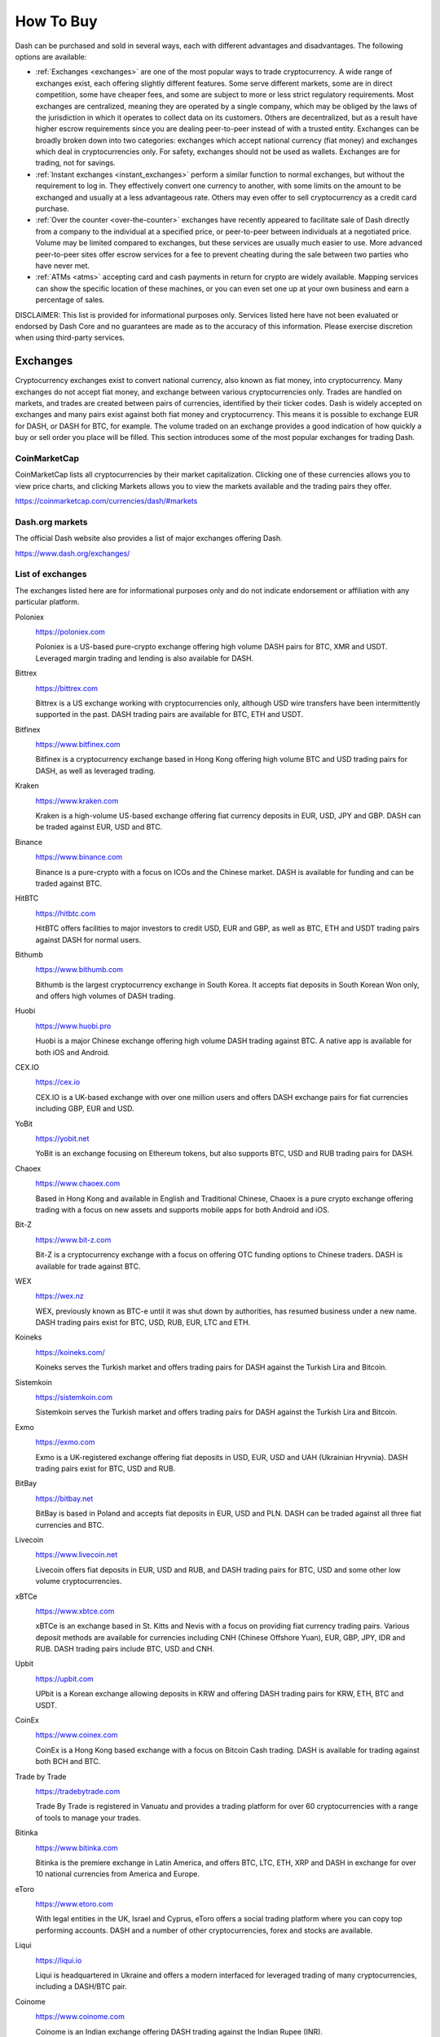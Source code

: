.. _how-to-buy:

==========
How To Buy
==========

Dash can be purchased and sold in several ways, each with different
advantages and disadvantages. The following options are available:

- :ref:`Exchanges <exchanges>` are one of the most popular ways to trade
  cryptocurrency. A wide range of exchanges exist, each offering 
  slightly different features. Some serve different markets, some are in
  direct competition, some have cheaper fees, and some are subject to
  more or less strict regulatory requirements. Most exchanges are 
  centralized, meaning they are operated by a single company, which may
  be obliged by the laws of the jurisdiction in which it operates to 
  collect data on its customers. Others are decentralized, but as a 
  result have higher escrow requirements since you are dealing 
  peer-to-peer instead of with a trusted entity. Exchanges can be 
  broadly broken down into two categories: exchanges which accept 
  national currency (fiat money) and exchanges which deal in 
  cryptocurrencies only. For safety, exchanges should not be used as 
  wallets. Exchanges are for trading, not for savings.

- :ref:`Instant exchanges <instant_exchanges>` perform a similar
  function to normal exchanges, but without the requirement to log in.
  They effectively convert one currency to another, with some limits on
  the amount to be exchanged and usually at a less advantageous rate.
  Others may even offer to sell cryptocurrency as a credit card
  purchase.

- :ref:`Over the counter <over-the-counter>` exchanges have recently 
  appeared to facilitate sale of Dash directly from a company to the 
  individual at a specified price, or peer-to-peer between individuals 
  at a negotiated price. Volume may be limited compared to exchanges, 
  but these services are usually much easier to use. More advanced 
  peer-to-peer sites offer escrow services for a fee to prevent cheating
  during the sale between two parties who have never met.

- :ref:`ATMs <atms>` accepting card and cash payments in return for
  crypto are widely available. Mapping services can show the specific
  location of these machines, or you can even set one up at your own 
  business and earn a percentage of sales.

DISCLAIMER: This list is provided for informational purposes only.
Services listed here have not been evaluated or endorsed by Dash Core
and no guarantees are made as to the accuracy of this information.
Please exercise discretion when using third-party services.

.. _exchanges:

Exchanges
=========

Cryptocurrency exchanges exist to convert national currency, also known
as fiat money, into cryptocurrency. Many exchanges do not accept fiat
money, and exchange between various cryptocurrencies only. Trades are
handled on markets, and trades are created between pairs of currencies,
identified by their ticker codes. Dash is widely accepted on exchanges
and many pairs exist against both fiat money and cryptocurrency. This
means it is possible to exchange EUR for DASH, or DASH for BTC, for
example. The volume traded on an exchange provides a good indication of
how quickly a buy or sell order you place will be filled. This section
introduces some of the most popular exchanges for trading Dash.

CoinMarketCap
-------------

.. image:: exchanges/coinmarketcap.png
   :width: 200px
   :align: right
   :target: https://coinmarketcap.com

CoinMarketCap lists all cryptocurrencies by their market capitalization.
Clicking one of these currencies allows you to view price charts, and
clicking Markets allows you to view the markets available and the
trading pairs they offer.

https://coinmarketcap.com/currencies/dash/#markets

Dash.org markets
----------------

The official Dash website also provides a list of major exchanges
offering Dash.

https://www.dash.org/exchanges/

List of exchanges
-----------------

The exchanges listed here are for informational purposes only and do not
indicate endorsement or affiliation with any particular platform.

Poloniex
  .. image:: exchanges/poloniex.png
     :width: 200px
     :align: right
     :target: https://poloniex.com

  https://poloniex.com

  Poloniex is a US-based pure-crypto exchange offering high volume DASH
  pairs for BTC, XMR and USDT. Leveraged margin trading and lending is
  also available for DASH.

Bittrex
  .. image:: exchanges/bittrex.png
     :width: 200px
     :align: right
     :target: https://bittrex.com

  https://bittrex.com

  Bittrex is a US exchange working with cryptocurrencies only, although
  USD wire transfers have been intermittently supported in the past.
  DASH trading pairs are available for BTC, ETH and USDT.

Bitfinex
  .. image:: exchanges/bitfinex.png
     :width: 200px
     :align: right
     :target: https://www.bitfinex.com

  https://www.bitfinex.com

  Bitfinex is a cryptocurrency exchange based in Hong Kong offering high
  volume BTC and USD trading pairs for DASH, as well as leveraged
  trading.

Kraken
  .. image:: exchanges/kraken.png
     :width: 200px
     :align: right
     :target: https://www.kraken.com

  https://www.kraken.com

  Kraken is a high-volume US-based exchange offering fiat currency
  deposits in EUR, USD, JPY and GBP. DASH can be traded against EUR, USD
  and BTC.

Binance
  .. image:: exchanges/binance.png
     :width: 200px
     :align: right
     :target: https://www.binance.com
  
  https://www.binance.com

  Binance is a pure-crypto with a focus on ICOs and the Chinese market.
  DASH is available for funding and can be traded against BTC.

HitBTC
  .. image:: exchanges/hitbtc.png
     :width: 200px
     :align: right
     :target: https://hitbtc.com

  https://hitbtc.com

  HitBTC offers facilities to major investors to credit USD, EUR and
  GBP, as well as BTC, ETH and USDT trading pairs against DASH for
  normal users.

Bithumb
  .. image:: exchanges/bithumb.png
     :width: 200px
     :align: right
     :target: https://bithumb.com

  https://www.bithumb.com

  Bithumb is the largest cryptocurrency exchange in South Korea. It
  accepts fiat deposits in South Korean Won only, and offers high
  volumes of DASH trading.

Huobi
  .. image:: exchanges/huobi.png
     :width: 200px
     :align: right
     :target: https://www.huobi.pro

  https://www.huobi.pro

  Huobi is a major Chinese exchange offering high volume DASH trading
  against BTC. A native app is available for both iOS and Android.

CEX.IO
  .. image:: exchanges/cex.png
     :width: 200px
     :align: right
     :target: https://cex.io

  https://cex.io

  CEX.IO is a UK-based exchange with over one million users and offers
  DASH exchange pairs for fiat currencies including GBP, EUR and USD.

YoBit
  .. image:: exchanges/yobit.png
     :width: 200px
     :align: right
     :target: https://yobit.net

  https://yobit.net

  YoBit is an exchange focusing on Ethereum tokens, but also supports
  BTC, USD and RUB trading pairs for DASH.

Chaoex
  .. image:: exchanges/chaoex.png
     :width: 200px
     :align: right
     :target: https://www.chaoex.com

  https://www.chaoex.com

  Based in Hong Kong and available in English and Traditional Chinese,
  Chaoex is a pure crypto exchange offering trading with a focus on new
  assets and supports mobile apps for both Android and iOS.

Bit-Z
  .. image:: exchanges/bit-z.png
     :width: 200px
     :align: right
     :target: https://www.bit-z.com

  https://www.bit-z.com

  Bit-Z is a cryptocurrency exchange with a focus on offering OTC
  funding options to Chinese traders. DASH is available for trade
  against BTC.

WEX
  .. image:: exchanges/wex.png
     :width: 200px
     :align: right
     :target: https://wex.nz

  https://wex.nz

  WEX, previously known as BTC-e until it was shut down by authorities,
  has resumed business under a new name. DASH trading pairs exist for
  BTC, USD, RUB, EUR, LTC and ETH.

Koineks
  .. image:: exchanges/koineks.png
     :width: 183px
     :align: right
     :target: https://koineks.com/

  https://koineks.com/

  Koineks serves the Turkish market and offers trading pairs for DASH
  against the Turkish Lira and Bitcoin.

Sistemkoin
  .. image:: exchanges/sistemkoin.png
     :width: 200px
     :align: right
     :target: https://sistemkoin.com

  https://sistemkoin.com

  Sistemkoin serves the Turkish market and offers trading pairs for DASH
  against the Turkish Lira and Bitcoin.

Exmo
  .. image:: exchanges/exmo.png
     :width: 200px
     :align: right
     :target: https://exmo.com

  https://exmo.com

  Exmo is a UK-registered exchange offering fiat deposits in USD, EUR,
  USD and UAH (Ukrainian Hryvnia). DASH trading pairs exist for BTC, USD
  and RUB.

BitBay
  .. image:: exchanges/bitbay.png
     :width: 200px
     :align: right
     :target: https://bitbay.net

  https://bitbay.net

  BitBay is based in Poland and accepts fiat deposits in EUR, USD and
  PLN. DASH can be traded against all three fiat currencies and BTC.

Livecoin
  .. image:: exchanges/livecoin.png
     :width: 200px
     :align: right
     :target: https://www.livecoin.net

  https://www.livecoin.net

  Livecoin offers fiat deposits in EUR, USD and RUB, and DASH trading
  pairs for BTC, USD and some other low volume cryptocurrencies.

xBTCe
  .. image:: exchanges/xbtce.png
     :width: 200px
     :align: right
     :target: https://www.xbtce.com

  https://www.xbtce.com

  xBTCe is an exchange based in St. Kitts and Nevis with a focus on
  providing fiat currency trading pairs. Various deposit methods are
  available for currencies including CNH (Chinese Offshore Yuan), EUR,
  GBP, JPY, IDR and RUB. DASH trading pairs include BTC, USD and CNH.

Upbit
  .. image:: exchanges/upbit.png
     :width: 200px
     :align: right
     :target: https://upbit.com

  https://upbit.com

  UPbit is a Korean exchange allowing deposits in KRW and offering DASH
  trading pairs for KRW, ETH, BTC and USDT.

CoinEx
  .. image:: exchanges/coinex.png
     :width: 200px
     :align: right
     :target: https://www.coinex.com

  https://www.coinex.com

  CoinEx is a Hong Kong based exchange with a focus on Bitcoin Cash
  trading. DASH is available for trading against both BCH and BTC.

Trade by Trade
  .. image:: exchanges/tradebytrade.png
     :width: 200px
     :align: right
     :target: https://tradebytrade.com

  https://tradebytrade.com

  Trade By Trade is registered in Vanuatu and provides a trading
  platform for over 60 cryptocurrencies with a range of tools to manage
  your trades.

Bitinka
  .. image:: exchanges/bitinka.png
     :width: 200px
     :align: right
     :target: https://www.bitinka.com

  https://www.bitinka.com

  Bitinka is the premiere exchange in Latin America, and offers BTC,
  LTC, ETH, XRP and DASH in exchange for over 10 national currencies
  from America and Europe.

eToro
  .. image:: exchanges/etoro.png
     :width: 200px
     :align: right
     :target: https://www.etoro.com

  https://www.etoro.com

  With legal entities in the UK, Israel and Cyprus, eToro offers a
  social trading platform where you can copy top performing accounts.
  DASH and a number of other cryptocurrencies, forex and stocks are
  available.

Liqui
  .. image:: exchanges/liqui.png
     :width: 200px
     :align: right
     :target: https://liqui.io

  https://liqui.io

  Liqui is headquartered in Ukraine and offers a modern interfaced for
  leveraged trading of many cryptocurrencies, including a DASH/BTC pair.

Coinome
  .. image:: exchanges/coinome.png
     :width: 200px
     :align: right
     :target: https://www.coinome.com

  https://www.coinome.com

  Coinome is an Indian exchange offering DASH trading against the Indian
  Rupee (INR).

Qryptos
  .. image:: exchanges/qryptos.png
     :width: 200px
     :align: right
     :target: https://www.qryptos.com

  https://www.qryptos.com

  Qryptos is a Japanese pure-crypto exchange offering DASH trading
  against BTC with optional leverage.

Coinsquare
  .. image:: exchanges/coinsquare.png
     :width: 200px
     :align: right
     :target: https://coinsquare.io

  https://coinsquare.io

  Coinsquare is a Canadian exchange offering DASH trading against BTC
  and CAD.

Lykke
  .. image:: exchanges/lykke.png
     :width: 200px
     :align: right
     :target: https://www.lykke.com/

  https://www.lykke.com/

  Incorporated in Switzerland, Lykke is an open source exchange,
  online/mobile wallet service, idea accelerator and ICO platform. DASH
  is available for both trading and investment.

Quoinex
  .. image:: exchanges/quoinex.png
     :width: 200px
     :align: right
     :target: https://quoinex.com

  https://quoinex.com

  Quoinex serves the Asian market with funding support for USD, JPY,
  AUD, INR, PHP, EUR, HKD, CNY, IDR and SGD, and trading against ETH,
  BTC, BCH and DASH.

Bitcoin.vn
  .. image:: exchanges/bitcoinvn.png
     :width: 200px
     :align: right
     :target: https://bitcoin.vn

  https://bitcoin.vn

  Bitcoin.vn is a Vietnamese exchange offering BTC, BCH, LTC and DASH
  for trading against Vietnamese đồng.

ZB.com
  .. image:: exchanges/zb.png
     :width: 200px
     :align: right
     :target: https://www.zb.com/

  https://www.zb.com/

  With a focus on the Chinese market, ZB.com offers trading from
  specialized applications for macOS, Windows, Android and iOS. Crypto
  deposits and DASH trading against QC, USDT and BTC.

Coinfield
  .. image:: exchanges/coinfield.png
     :width: 200px
     :align: right
     :target: https://www.coinfield.com

  https://www.coinfield.com

  Coinfield is a Canadian exchange offering funding in CAD and quick
  market purchases or advanced trading against DASH.

Bitshares
  .. image:: exchanges/bitshares.png
     :width: 200px
     :align: right
     :target: https://bitshares.org

  https://bitshares.org

  BitShares is a decentralized exchange (DEX) offering DASH trading
  pairs for BTC and BTS, as well as the bit assets bitUSD, bitCNY and
  bitBTC.

Cryptopia
  .. image:: exchanges/cryptopia.png
     :width: 200px
     :align: right
     :target: https://www.cryptopia.co.nz

  https://www.cryptopia.co.nz

  Cryptopia is a New Zealand cryptocurrency exchange with a reputation
  for supporting a large number of low-volume altcoins. It offers DASH
  trading pairs for BTC, LTC, DOGE and USDT.

Styx24
  .. image:: exchanges/styx24.png
     :width: 100px
     :align: right
     :target: https://www.styx24.com

  https://www.styx24.com

  Styx24 is based in Zimbabwe and offers trading for DASH, BTC and LTC
  against the USD.

ACX
  .. image:: exchanges/acxlogo.png
     :width: 200px
     :align: right
     :target: https://acx.io

  https://acx.io

  ACX is an Australian exchange accepting fiat deposits from Australian
  bank accounts. DASH is available to trade against BTC.

OKEX
  .. image:: exchanges/okex.png
     :width: 200px
     :align: right
     :target: https://www.okex.com

  https://www.okex.com

  OKEX, previously known as OKCoin, is an exchange focused on the
  Chinese market offering DASH trading pairs against BTC. Funding with
  CNY and futures trading is also available.

Bitexbook
  .. image:: exchanges/bitexbook.png
     :width: 200px
     :align: right
     :target: https://bitexbook.com

  https://bitexbook.com

  Bitexbook promises the fastest possible deposit and withdrawal times
  and responsive customer support. Deposits are available in USD and
  RUB, and credit cards are supported.

MoneyPolo
  .. image:: exchanges/moneypolo.png
     :width: 200px
     :align: right
     :target: https://moneypolo.com

  https://moneypolo.com

  MoneyPolo offers currency exchange and transfer, prepaid cards and the
  ability to hold accounts in a range of currencies. Deposits and
  withdrawals are available in DASH, BTC, ETH, LTC, BCH and BTG, and it
  is possible to transfer value to a prepaid card or any worldwide bank
  account.

Miami Crypto Exchange
  .. image:: exchanges/mcex.png
     :width: 110px
     :align: right
     :target: https://www.miami.exchange/

  https://www.miami.exchange/

  Miami Crypto Exchange (MCEX), operated by Dash partner `Mercury Cash
  <https://www.mercury.cash>`_, is a legal and fully compliant crypto
  gateway between the U.S. and the world, with a specific focus on Latin
  America and the Caribbean. DASH can be traded against USD and BTC.

Coinapult
  .. image:: exchanges/coinapult.png
     :width: 200px
     :align: right
     :target: https://coinapult.com

  https://coinapult.com

  Coinapult is an asset exchange headquartered in Panama City and
  providing exchange services between BTC, DASH, USD, GBP and EUR, as
  well as gold and silver.

Whaleclub
  .. image:: exchanges/whaleclub.png
     :width: 200px
     :align: right
     :target: https://whaleclub.co

  https://whaleclub.co

  Based in Hong Kong, Whaleclub offers an advanced platform that allows
  highly leveraged trading of cryptocurrency including DASH against
  other cryptocurrencies, forex, metals, stocks and bonds.

Golix
  .. image:: exchanges/golix.png
     :width: 200px
     :align: right
     :target: https://golix.com

  https://golix.com

  Based in Zimbabwe, Golix is a digital currency exchange that helps
  people in Sub-Saharan Africa buy and sell DASH and other
  cryptocurrencies.

eBitcoinics
  .. image:: exchanges/ebitcoinics.png
     :width: 200px
     :align: right
     :target: http://www.ebitcoinics.com

  http://www.ebitcoinics.com

  eBitcoinics is a cryptocurrency exchange and education platform for
  the African market. Dash is available for exchange against Nigerian
  Naira (NGN) and Ghanaian Cedi (GHS).

Bisq
  .. image:: exchanges/bisq.png
     :width: 200px
     :align: right
     :target: https://bisq.network

  https://bisq.network

  Bisq is a decentralized exchange running on the Tor network and offers
  complete privacy, but trades are manual, require escrow and must be
  settled between users. 

Coincheck
  .. image:: exchanges/coincheck.png
     :width: 200px
     :align: right
     :target: https://coincheck.com

  https://coincheck.com

  Coincheck is a Japanese exchange allowing deposits in JPY and USD for
  trading against DASH and other cryptocurrencies.

Coindeal
  .. image:: exchanges/coindeal.png
     :width: 200px
     :align: right
     :target: https://coindeal.com

  https://coindeal.com

  Coindeal allows deposits in EUR and offers a range of trading pairs,
  including DASH. The exchange is focused on obtaining a FINMA license
  in Switzerland to be able to accept a broader range of fiat deposits.

BuyUcoin
  .. image:: exchanges/buyucoin.png
     :width: 200px
     :align: right
     :target: https://www.buyucoin.com

  https://www.buyucoin.com

  BuyUcoin is a large Indian exchange offering DASH and many other
  cryptocurrencies in exchange for Indian Rupees (INR).

BitMEX
  .. image:: exchanges/bitmex.png
     :width: 200px
     :align: right
     :target: https://www.bitmex.com

  https://www.bitmex.com

  BitMEX is a pure-crypto derivates exchange offering trading with up to
  100x leverage. DASH is available to trade against BTC.

UseCryptos
  .. image:: exchanges/usecryptos.png
     :width: 200px
     :align: right
     :target: https://usecryptos.com

  https://usecryptos.com

  UseCryptos is an exchange based in Portugal offering DASH trading for
  EUR and BTC.

KuCoin
  .. image:: exchanges/kucoin.png
     :width: 200px
     :align: right
     :target: https://www.kucoin.com

  https://www.kucoin.com

  KuCoin is a pure crypto exchange with a focus on the Chinese market.
  DASH can be traded against BTC, ETH and KCS.

Bitcoin Indonesia
  .. image:: exchanges/bitcoinid.png
     :width: 200px
     :align: right
     :target: https://www.bitcoin.co.id

  https://www.bitcoin.co.id

  Bitcoin Indonesia allows funding in IDR and offers a DASH/BTC trading
  pair.

ALFAcashier
  .. image:: exchanges/alfa.png
     :width: 200px
     :align: right
     :target: https://www.alfacashier.com

  https://www.alfacashier.com

  ALFAcashier, incorporated in Belize, provides electronic exchange and
  fiat services. DASH trading pairs are available for BTC, XRP, XMR,
  XEM, ETH, LTC, BCH, USD, EUR, CNY, CAD and RUB.

CoinSuper
  .. image:: exchanges/coinsuper.png
     :width: 200px
     :align: right
     :target: https://www.coinsuper.com

  https://www.coinsuper.com

  Registered in Hong Kong and with a focus on the Chinese market,
  CoinSuper allows fiat deposits in USD and offers DASH trading against
  BTC, ETH and USD.

Exrates
  .. image:: exchanges/exrates.png
     :width: 200px
     :align: right
     :target: https://exrates.me

  https://exrates.me

  Exrates allows crypto and USD deposits, and offers DASH trading
  against BTC and USD.

Bleutrade
  .. image:: exchanges/bleutrade.png
     :width: 200px
     :align: right
     :target: https://bleutrade.com

  https://bleutrade.com

  Registered in Brazil, Bleutrade offers DOGE and BTC trading pairs for
  DASH.

LBank
  .. image:: exchanges/lbank.png
     :width: 200px
     :align: right
     :target: https://www.lbank.info

  https://www.lbank.info

  Available in English and Chinese, LBank has a focus on token trading.
  DASH is available to trade against BTC.

Coinroom
  .. image:: exchanges/coinroom.png
     :width: 200px
     :align: right
     :target: https://coinroom.com

  https://coinroom.com

  Registered in Poland, Coinroom has a strong focus on trading against
  fiat currencies. Deposits are available in CHF, CZK, DKK, EUR, GBP,
  NOK, PLN and USD. DASH can be traded against USD, BTC, EUR, PLN and
  GBP.

CoinSpot
  .. image:: exchanges/coinspot.png
     :width: 200px
     :align: right
     :target: https://www.coinspot.com.au

  https://www.coinspot.com.au

  CoinSpot is an Australian exchange offering DASH, BTC, LTC and ETH in
  exchange for AUD.

Bter
  .. image:: exchanges/bter.png
     :width: 200px
     :align: right
     :target: https://bter.com

  https://bter.com

  Bter is a Chinese exchange allowing deposits in CNY and offering DASH
  trading pairs for CNY and BTC.

Holy Transaction
  .. image:: exchanges/holytransaction.png
     :width: 200px
     :align: right
     :target: https://holytransaction.com

  https://holytransaction.com

  Holy Transaction offers DASH trading pairs for BTC, USD and EUR, as
  well as over ten other altcoins.

NegocieCoins
  .. image:: exchanges/negociecoins.jpg
     :width: 200px
     :align: right
     :target: https://www.negociecoins.com.br

  https://www.negociecoins.com.br

  Based in Brazil, NegocieCoins offers deposits in Brazilian real and
  Dash trading pairs. A premium service with higher withdrawal limits is
  available.

OmniTrade
  .. image:: exchanges/omnitrade.png
     :width: 160px
     :align: right
     :target: https://omnitrade.io

  https://omnitrade.io

  Based in Brazil, OmniTrade accepts deposits in Brazilian real through
  a partnership with Neon Bank, which can then be traded against Dash.

Bitcointoyou
  .. image:: exchanges/bitcointoyou.png
     :width: 200px
     :align: right
     :target: https://bitcointoyou.com/

  https://bitcointoyou.com/

  Based in Brazil, Bitcointoyou has been in operation since 2010 and
  offers trading of a number of cryptocurrencies, including Dash,
  against the Brazilian real.


SouthXchange
  .. image:: exchanges/southxchange.png
     :width: 200px
     :align: right
     :target: https://www.southxchange.com

  https://www.southxchange.com

  Based in Argentina, SouthXchange offers DASH for USD and BTC.

Coinrail
  .. image:: exchanges/coinrail.png
     :width: 200px
     :align: right
     :target: https://coinrail.co.kr

  https://coinrail.co.kr

  Coinrail is a Korean exchange offering DASH trading against KRW.

Tidex
  .. image:: exchanges/tidex.png
     :width: 200px
     :align: right
     :target: https://tidex.com

  https://tidex.com

  Tidex is an exchange focusing on tokens on the WAVES and Ethereum
  blockchains, but also offers trading against fiat currencies. DASH can
  be traded against ETH, BTC, WAVES and Waves pegged currencies.

LiteBit
  .. image:: exchanges/litebit.png
     :width: 200px
     :align: right
     :target: https://www.litebit.eu

  https://www.litebit.eu

  LiteBit is a service based in The Netherlands selling cryptocurrency
  including Dash for EUR.

Laissez Faire
  .. image:: exchanges/lzf.png
     :width: 200px
     :align: right
     :target: https://lzf.com

  https://lzf.com

  Laissez Faire offers incentivized trading which includes DASH.

Bitsane
  .. image:: exchanges/bitsane.png
     :width: 200px
     :align: right
     :target: https://bitsane.com

  https://bitsane.com

  Bitsane (and its altcoin sister site `Anybits <https://anybits.com>`_)
  offer trading pairs for Dash and allows deposits in EUR and USD.



.. _instant_exchanges:

Instant exchanges
=================

Changelly
  .. image:: exchanges/changelly.png
     :width: 200px
     :align: right
     :target: https://changelly.com

  https://changelly.com

  Changelly is a broker service offering a range of cryptocurrency,
  including Dash, for instant exchange against other cryptocurrencies
  without needing to create an account. Be sure to check the fees and
  rates before purchasing.

ShapeShift
  .. image:: exchanges/shapeshift.png
     :width: 200px
     :align: right
     :target: https://shapeshift.io

  https://shapeshift.io

  ShapeShift allows users to directly exchange one crypto asset for
  another without creating any account, albeit with a higher markup than
  most exchanges. ShapeShift supports Dash and over 70 other
  cryptocurrencies.
  
SimpleSwap
  .. image:: exchanges/simpleswap.png
     :width: 200px
     :align: right
     :target: https://www.simpleswap.io/

  https://www.simpleswap.io/
  
  SimpleSwap is a simple and easy-to-use platform for cryptocurrency
  exchanges that works without registration and limits. It is possible
  to exchange Dash with over 60 other cryptocurrencies.

changeNOW
  .. image:: exchanges/changenow.png
     :width: 130px
     :align: right
     :target: https://changenow.io

  https://changenow.io

  changeNOW allows users to directly exchange one crypto asset for
  another without creating any account, albeit with a higher markup than
  most exchanges. changeNOW supports Dash and over 75 other
  cryptocurrencies.

Godex
  .. image:: exchanges/godex.png
     :width: 200px
     :align: right
     :target: https://godex.io

  https://godex.io

  Godex allows users to directly exchange one crypto asset for another
  without creating any account, albeit with a higher markup than most
  exchanges. Godex supports Dash and over 120 other cryptocurrencies.

Flyp.me
  .. image:: exchanges/flypme.png
     :width: 200px
     :align: right
     :target: https://flyp.me/

  https://flyp.me/

  Flyp.me is developed by the team at HolyTransaction, the first
  multicurrency web wallet. It offers instant exchange services between
  18 different cryptocurrencies without creating an account.

CoinSwitch
  .. image:: exchanges/coinswitch.png
     :width: 200px
     :align: right
     :target: https://coinswitch.co

  https://coinswitch.co

  CoinSwitch allows you to compare exchange rates across multiple
  exchanges and perform instant exchanges at those rates without
  necessarily creating an account.

BlockTrades
  .. image:: exchanges/blocktrades.png
     :width: 100px
     :align: right
     :target: https://blocktrades.us/

  https://blocktrades.us/

  BlockTrades is a decentralized exchange designed to facilitate free
  movement between the Steemit, BitShares, Bitcoin and Dash blockchains.
  The system is designed to find the best possible instant conversion
  rate between any two given cryptocurrencies.

MorphToken
  .. image:: exchanges/morphtoken.png
     :width: 200px
     :align: right
     :target: https://www.morphtoken.com

  https://www.morphtoken.com

  MorphToken is an instant exchange allowing users to instantly convert
  between Dash, Bitcoin, Bitcoin Cash, Ethereum, Litecoin and Monero. It
  is even possible to convert into more than one cryptocurrency in a
  single exchange.


.. _over-the-counter:

Over the Counter
================

Uphold
  .. image:: exchanges/uphold.png
     :width: 200px
     :align: right
     :target: https://uphold.com

  https://uphold.com

  Uphold accounts may be funded with over 30 national currencies by bank
  account or credit card to purchase and spend multiple cryptocurrencies
  including Dash.

WeSellCrypto
  .. image:: exchanges/wesellcrypto.png
     :width: 200px
     :align: right
     :target: https://wesellcrypto.com

  https://wesellcrypto.com

  WeSellCrypto is a broker service offering a range of cryptocurrency,
  including Dash, paid using Paypal. Be sure to check the fees and rates
  before purchasing.

Bitpanda
  .. image:: exchanges/bitpanda.png
     :width: 200px
     :align: right
     :target: https://www.bitpanda.com

  https://www.bitpanda.com
  https://www.bitpanda.com/togo

  Bitpanda is a broker service offering Bitcoin, Ethereum, Litecoin and
  Dash both online and at over 400 Post branches and about 1300 Post
  partners throughout Austria. Pay with cash, credit card or bank
  transfer.

Bitnovo
  .. image:: exchanges/bitnovo.png
     :width: 200px
     :align: right
     :target: https://www.bitnovo.com

  https://www.bitnovo.com

  Bitnovo is a broker service offering Bitcoin and Dash both on their
  website and at tens of thousands of physical locations throughout
  Europe. They also offer reloadable cards, vouchers and cryptocurrency
  wallets.

Bitit
  .. image:: exchanges/bitit.png
     :width: 150px
     :align: right
     :target: https://bitit.io

  https://bitit.io

  Bitit is a broker service offering Bitcoin, Dash and several other
  cryptocurrencies for sale online. Payment in a range of currencies is
  support using both direct banking, credit cards and vouchers.

Coinfinity
  .. image:: exchanges/coinfinity.png
     :width: 200px
     :align: right
     :target: https://coinfinity.co

  https://coinfinity.co

  Coinfinity offers Dash and Bitcoin broker services in Austria and
  Germany, as well as through their coupon-based `Bitcoinbon
  <https://www.bitcoinbon.at/>`_ service.

CoinOYO
  .. image:: exchanges/coinoyo.png
     :width: 200px
     :align: right
     :target: https://coinoyo.com

  https://coinoyo.com

  CoinOYO is a cryptocurrency exchange dedicated to helping Nigerians
  buy, sell and invest in cryptocurrencies. You can buy Dash and several
  other cryptocurrencies using Nigerian naira.

Cryptomate
  .. image:: exchanges/cryptomate.png
     :width: 200px
     :align: right
     :target: https://cryptomate.co.uk

  https://cryptomate.co.uk

  Cryptomate sells a range of cryptocurrencies, including Dash, for GBP.
  Cryptomate's goal is to make buying and selling cryptocurrency as
  simple as possible for people who want a pain-free experience and the
  fastest transactions - coins can be in your wallet as soon as 5
  minutes after ordering.

Coindirect
  .. image:: exchanges/coindirect.png
     :width: 150px
     :align: right
     :target: https://www.coindirect.com

  https://www.coindirect.com

  Coindirect offers OTC and P2P services to buy and sell many
  cryptocurrencies, including Dash. Verified users can create offers in
  their local currency to buy and sell with other users. Online wallets
  and exchange services are available for most currencies as well.

Mercury Cash
  .. image:: exchanges/mercury.png
     :width: 200px
     :align: right
     :target: https://www.mercury.cash

  https://www.mercury.cash

  Mercury Cash is an online/mobile wallet and licensed money transmitter
  with integration for merchant services. Balances can be held in both
  Ethereum and Dash, and deposited or withdrawn in local currencies
  through a number of methods, including credit cards.

Graviex
  .. image:: exchanges/graviex.png
     :width: 110px
     :align: right
     :target: https://graviex.net

  https://graviex.net

  Graviex is a part of the Gravio ecosystem, a blockchain-based
  communication platform. It offers extremely low rates and fees for
  trading. DASH can be traded against BTC, ETH, LTC and DOGE.

SlithEx
  .. image:: exchanges/slithex.png
     :width: 90px
     :align: right
     :target: https://slithex.com

  https://slithex.com

  Based in Malaysia and funded by the Dash Treasury, SlithEx (and its
  payment processor, `RocketPay <https://rocketpay.today>`_) offer
  exchange, wallet and sale/trading of Dash against the Malaysian
  ringgit.

cryptomonster
  .. image:: exchanges/cryptomonster.png
     :width: 200px
     :align: right
     :target: https://www.cryptomonster.co.uk

  https://www.cryptomonster.co.uk

  cryptomonster have created an easy to use platform where you can buy
  DASH and other digital assets within minutes. All you need is a UK
  bank account and a wallet address. cryptomonster pride themselves on a
  next-level service and regard themseleves as the leading digital
  assets platform in the UK.

Changelly
  .. image:: exchanges/changelly.png
     :width: 200px
     :align: right
     :target: https://changelly.com

  https://changelly.com

  Changelly is a broker service offering a range of cryptocurrency,
  including Dash, paid in USD or EUR using bank or credit cards. Be sure
  to check the fees and rates before purchasing.

Cryptobuyer
  .. image:: exchanges/cryptobuyer.png
     :width: 200px
     :align: right
     :target: https://cryptobuyer.io

  https://cryptobuyer.io

  Cryptobuyer is a direct purchasing service with a focus on the Latin
  American market and Venezuela in particular. It can be linked with a
  bank account to purchase Dash, Litecoin and Bitcoin directly. The
  company also operates a network of ATMs and merchant integrations.

BasiChange
  .. image:: exchanges/basichange.png
     :width: 200px
     :align: right
     :target: https://basichange.com/

  https://basichange.com/

  BasiChange offers exchange, trading and OTC crypto sales with a focus
  on Venezuela and Colombia.

CryptoWay
  .. image:: exchanges/cryptoway.png
     :width: 200px
     :align: right
     :target: https://cryptoway.io

  https://cryptoway.io

  On CryptoWay, you can buy and sell Dash, Bitcoin, Ethereum, Litecoin
  and Doge peer-to-peer (P2P) with Venezuelan bolivars on a secure, fast
  and simple platform. You can also link your bank account for efficient
  processing of deposits and withdrawals.


CoinBR
  .. image:: exchanges/coinbr.png
     :width: 200px
     :align: right
     :target: https://www.coinbr.net

  https://www.coinbr.net

  CoinBR is a Brazil-based cryptocurrency company offering a variety of
  services including an exchange, mining, bill payment, point-of-sale,
  and more. Dash is available for purchase at over 13,000 locations
  around Brazil.

Wall of Coins
  .. image:: exchanges/wallofcoins.png
     :width: 200px
     :align: right
     :target: https://wallofcoins.com

  https://wallofcoins.com

  Wall of Coins allows user to post offers to buy or sell Dash and
  Bitcoin within their region or country. The service, which is
  available in over 20 countries, then holds the coins in escrow while
  the buyer completes payment.

Liberalcoins
  .. image:: exchanges/liberalcoins.png
     :width: 200px
     :align: right
     :target: ttps://liberalcoins.com

  https://liberalcoins.com

  Liberalcoins allows users to arrange trades to buy or sell Dash,
  Monero, Bitcoin and Litecoin directly with one another.

QCashPay
  .. image:: exchanges/qcashpay.png
     :width: 200px
     :align: right
     :target: https://qcashpay.com

  https://qcashpay.com

  QCashPay is a Hong Kong company specialising in direct sale of
  cryptocurrency, including Dash, for USD and CNY using various bank and
  third party payment schemes.

MegaChange
  .. image:: exchanges/megachange.png
     :width: 200px
     :align: right
     :target: https://www.megachange.is

  https://www.megachange.is

  MegaChange offers direct sale and exchange of various digital forms of
  currency in a simple market system. It supports Dash and multiple
  methods of adding fiat currency, including USD, RMB and RUB.

Dashous
  .. image:: exchanges/dashous.png
     :width: 200px
     :align: right
     :target: https://www.dashous.com

  https://www.dashous.com

  Dashous allows user to post offers to buy or sell Dash and Bitcoin
  within their region or country. The users then arrange the deal
  between themselves.

Magnetic Exchange
  .. image:: exchanges/magnetic.png
     :width: 200px
     :align: right
     :target: https://magneticexchange.com

  https://magneticexchange.com

  Magnetic Exchange offers Bitcoin, Ethereum, Litecoin and Dash in
  exchange for USD or EUR through various payment services.

AnycoinDirect
  .. image:: exchanges/anycoin.png
     :width: 200px
     :align: right
     :target: https://anycoindirect.eu

  https://anycoindirect.eu

  AnycoinDirect.eu is a broker service offering 14 cryptocurrencies,
  including Dash, for sale online. Pay by bank transfer or various
  national instant payment schemes.

Dash Nearby
  .. image:: exchanges/dashnearby.png
     :width: 200px
     :align: right
     :target: https://dashnearby.com

  https://dashnearby.com

  Dash Nearby allows users to arrange direct trades of cryptocurrency or
  local currency between one another.


.. _atms:

ATMs
====

ATMs are a popular method of buying cryptocurrency at businesses to
encourage adoption and spending in these currencies. A number of ATMs
support Dash, and the mapping services listed on this page can help you
find one near you. It is also possible to operate your own ATM to sell
Dash on-site at your business - simply contact the companies listed on
this page.

Coin ATM Radar
  .. image:: exchanges/coinatmradar.png
     :width: 200px
     :align: right
     :target: https://coinatmradar.com

  https://coinatmradar.com

  Various coin ATMs are available around world. Coin ATM Radar helps you
  find one close to you.

General Bytes
  .. image:: exchanges/generalbytes.png
     :width: 75px
     :align: right
     :target: https://www.generalbytes.com

  https://www.generalbytes.com

  General Bytes offers a range of two-way cash ATM and Point of Sale
  solutions integrating Dash.

Lamassu
  .. image:: exchanges/lamassu.png
     :width: 200px
     :align: right
     :target: https://lamassu.is

  https://lamassu.is

  Lamassu offers modular one-way and two-way cash ATMs integrating Dash.

CoinFlip
  .. image:: exchanges/coinflip.png
     :width: 200px
     :align: right
     :target: https://coinflip.tech

  https://coinflip.tech

  CoinFlip operates a network of ATMs across the USA and offers hosted
  ATMs for businesses.

TigoCTM
  .. image:: exchanges/tigoctm.png
     :width: 110px
     :align: right
     :target: https://tigoctm.com

  https://tigoctm.com

  TigoCTM offers simple ATM solutions integrated with a management
  blockchain.

Trovemat
  .. image:: exchanges/trovemat.png
     :width: 200px
     :align: right
     :target: https://trovemat.com

  https://trovemat.com

  Focusing on the European market, Trovemat provides a risk-free
  solution to sell cryptocurrency from a physical device.
